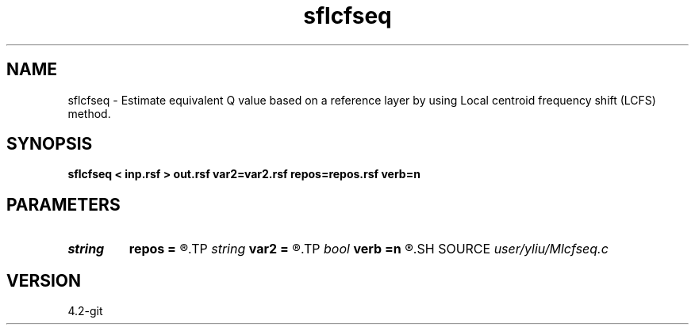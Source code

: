 .TH sflcfseq 1  "APRIL 2023" Madagascar "Madagascar Manuals"
.SH NAME
sflcfseq \- Estimate equivalent Q value based on a reference layer by using Local centroid frequency shift (LCFS) method. 
.SH SYNOPSIS
.B sflcfseq < inp.rsf > out.rsf var2=var2.rsf repos=repos.rsf verb=n
.SH PARAMETERS
.PD 0
.TP
.I string 
.B repos
.B =
.R  	Position of reference point (auxiliary input file name)
.TP
.I string 
.B var2
.B =
.R  	variance (auxiliary input file name)
.TP
.I bool   
.B verb
.B =n
.R  [y/n]
.SH SOURCE
.I user/yliu/Mlcfseq.c
.SH VERSION
4.2-git
